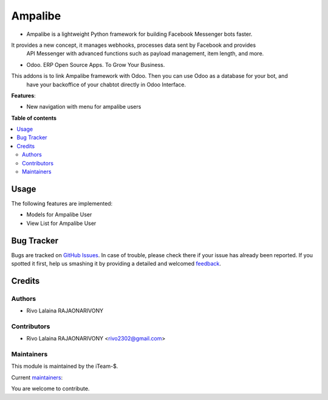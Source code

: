 ==============
Ampalibe
==============

.. |badge1| image:: https://img.shields.io/badge/maturity-Production%2FStable-green.png
    :target: https://github.com/rivo2302/ampalibe_odoo
    :alt: Production/Stable
.. |badge2| image:: https://img.shields.io/badge/licence-LGPL--3-blue.png
    :target: http://www.gnu.org/licenses/lgpl-3.0-standalone.html
    :alt: License: LGPL-3
.. |badge3| image:: https://img.shields.io/badge/github-rivo2302%2Fampalibe_odoo-lightgray.png?logo=github
    :target: https://github.com/rivo2302/ampalibe_odoo
    :alt: rivo2302/ampalibe_odoo
.. |badge4| image:: https://img.shields.io/badge/runbot-Try%20me-875A7B.png
    :target: https://runbot.odoo-community.org/runbot/162/15.0
    :alt: Try me on Runbot

|badge1| |badge2| |badge3| |badge4|

- Ampalibe is a lightweight Python framework for building Facebook Messenger bots faster. 
It provides a new concept, it manages webhooks, processes data sent by Facebook and provides 
 API Messenger with advanced functions such as payload management, item length, and more.
- Odoo. ERP Open Source Apps. To Grow Your Business.
        
This addons is to link Ampalibe framework with Odoo. Then you can use Odoo as a database for your bot, and
    have your backoffice of your chabtot directly in Odoo Interface.

**Features**:

* New navigation with  menu for ampalibe users

  .. image:: https://raw.githubusercontent.com/rivo2302/ampalibe_odoo/15.0/ampalibe/static/img/icon.png

**Table of contents**

.. contents::
   :local:

Usage
=====

The following features are implemented:

* Models for Ampalibe User
* View List for Ampalibe User

Bug Tracker
===========

Bugs are tracked on `GitHub Issues <https://github.com/rivo2302/ampalibe_odoo/issues>`_.
In case of trouble, please check there if your issue has already been reported.
If you spotted it first, help us smashing it by providing a detailed and welcomed
`feedback <https://github.com/rivo2302/ampalibe_odoo/issues>`_.


Credits
=======

Authors
~~~~~~~

* Rivo Lalaina RAJAONARIVONY

Contributors
~~~~~~~~~~~~

* Rivo Lalaina RAJAONARIVONY <rivo2302@gmail.com>

Maintainers
~~~~~~~~~~~

This module is maintained by the iTeam-$.

.. image:: https://iteam-s.mg/assets/img/LOGO.png
   :alt: iTeam-$ Community Association
   :target: https://iteam-s.mg/

.. |maintainer-rivo2302| image:: https://github.com/rivo2302.png?size=40px
    :target: https://github.com/rivo2302
    :alt: rivo2302

Current `maintainers <https://rivo.iteam-s.mg>`__:

|maintainer-rivo2302| 

You are welcome to contribute.
